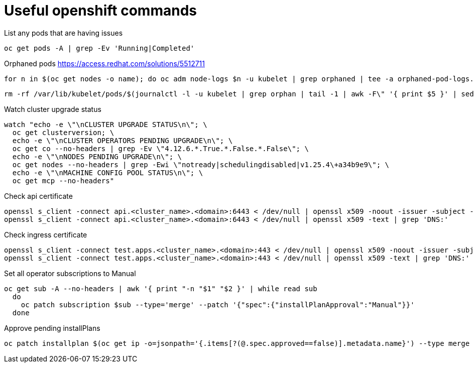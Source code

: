 = Useful openshift commands

List any pods that are having issues
[source,bash]
----
oc get pods -A | grep -Ev 'Running|Completed'
----


Orphaned pods
https://access.redhat.com/solutions/5512711
[source,bash]
----
for n in $(oc get nodes -o name); do oc adm node-logs $n -u kubelet | grep orphaned | tee -a orphaned-pod-logs.txt; done
----

[source,bash]
----
rm -rf /var/lib/kubelet/pods/$(journalctl -l -u kubelet | grep orphan | tail -1 | awk -F\" '{ print $5 }' | sed 's/\\//g')/volumes/
----

Watch cluster upgrade status
[source,bash]
----
watch "echo -e \"\nCLUSTER UPGRADE STATUS\n\"; \
  oc get clusterversion; \
  echo -e \"\nCLUSTER OPERATORS PENDING UPGRADE\n\"; \
  oc get co --no-headers | grep -Ev \"4.12.6.*.True.*.False.*.False\"; \
  echo -e \"\nNODES PENDING UPGRADE\n\"; \
  oc get nodes --no-headers | grep -Ewi \"notready|schedulingdisabled|v1.25.4\+a34b9e9\"; \
  echo -e \"\nMACHINE CONFIG POOL STATUS\n\"; \
  oc get mcp --no-headers"
----

Check api certificate
[source,bash]
----
openssl s_client -connect api.<cluster_name>.<domain>:6443 < /dev/null | openssl x509 -noout -issuer -subject -dates
openssl s_client -connect api.<cluster_name>.<domain>:6443 < /dev/null | openssl x509 -text | grep 'DNS:'
----

Check ingress certificate
[source,bash]
----
openssl s_client -connect test.apps.<cluster_name>.<domain>:443 < /dev/null | openssl x509 -noout -issuer -subject -dates
openssl s_client -connect test.apps.<cluster_name>.<domain>:443 < /dev/null | openssl x509 -text | grep 'DNS:'

----


Set all operator subscriptions to Manual
[source,bash]
----
oc get sub -A --no-headers | awk '{ print "-n "$1" "$2 }' | while read sub
  do
    oc patch subscription $sub --type='merge' --patch '{"spec":{"installPlanApproval":"Manual"}}'
  done
----

Approve pending installPlans
[source,bash]
----
oc patch installplan $(oc get ip -o=jsonpath='{.items[?(@.spec.approved==false)].metadata.name}') --type merge --patch '{\"spec\":{\"approved\":true}}'
----
